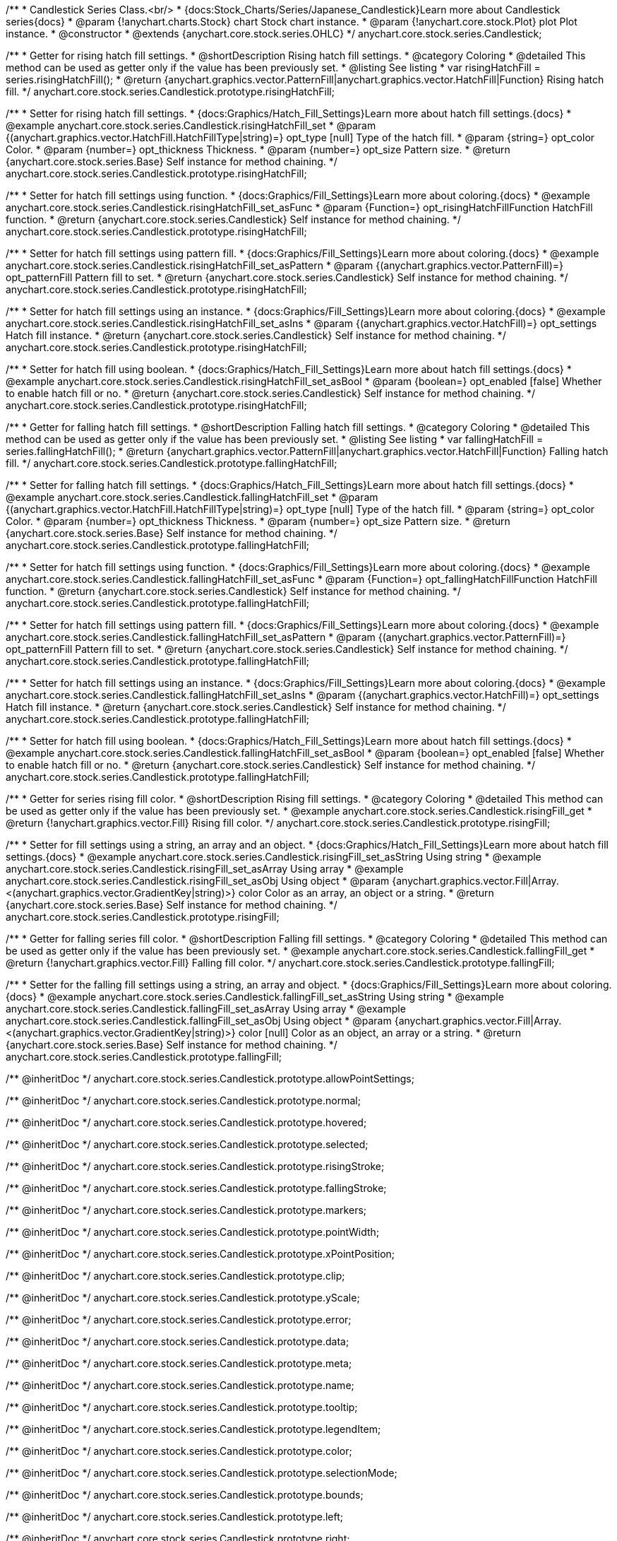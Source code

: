 /**
 * Candlestick Series Class.<br/>
 * {docs:Stock_Charts/Series/Japanese_Candlestick}Learn more about Candlestick series{docs}
 * @param {!anychart.charts.Stock} chart Stock chart instance.
 * @param {!anychart.core.stock.Plot} plot Plot instance.
 * @constructor
 * @extends {anychart.core.stock.series.OHLC}
 */
anychart.core.stock.series.Candlestick;


//----------------------------------------------------------------------------------------------------------------------
//
//  anychart.core.stock.series.Candlestick.prototype.risingHatchFill
//
//----------------------------------------------------------------------------------------------------------------------

/**
 * Getter for rising hatch fill settings.
 * @shortDescription Rising hatch fill settings.
 * @category Coloring
 * @detailed This method can be used as getter only if the value has been previously set.
 * @listing See listing
 * var risingHatchFill = series.risingHatchFill();
 * @return {anychart.graphics.vector.PatternFill|anychart.graphics.vector.HatchFill|Function} Rising hatch fill.
 */
anychart.core.stock.series.Candlestick.prototype.risingHatchFill;

/**
 * Setter for rising hatch fill settings.
 * {docs:Graphics/Hatch_Fill_Settings}Learn more about hatch fill settings.{docs}
 * @example anychart.core.stock.series.Candlestick.risingHatchFill_set
 * @param {(anychart.graphics.vector.HatchFill.HatchFillType|string)=} opt_type [null] Type of the hatch fill.
 * @param {string=} opt_color Color.
 * @param {number=} opt_thickness Thickness.
 * @param {number=} opt_size Pattern size.
 * @return {anychart.core.stock.series.Base} Self instance for method chaining.
 */
anychart.core.stock.series.Candlestick.prototype.risingHatchFill;

/**
 * Setter for hatch fill settings using function.
 * {docs:Graphics/Fill_Settings}Learn more about coloring.{docs}
 * @example anychart.core.stock.series.Candlestick.risingHatchFill_set_asFunc
 * @param {Function=} opt_risingHatchFillFunction HatchFill function.
 * @return {anychart.core.stock.series.Candlestick} Self instance for method chaining.
 */
anychart.core.stock.series.Candlestick.prototype.risingHatchFill;

/**
 * Setter for hatch fill settings using pattern fill.
 * {docs:Graphics/Fill_Settings}Learn more about coloring.{docs}
 * @example anychart.core.stock.series.Candlestick.risingHatchFill_set_asPattern
 * @param {(anychart.graphics.vector.PatternFill)=} opt_patternFill Pattern fill to set.
 * @return {anychart.core.stock.series.Candlestick} Self instance for method chaining.
 */
anychart.core.stock.series.Candlestick.prototype.risingHatchFill;

/**
 * Setter for hatch fill settings using an instance.
 * {docs:Graphics/Fill_Settings}Learn more about coloring.{docs}
 * @example anychart.core.stock.series.Candlestick.risingHatchFill_set_asIns
 * @param {(anychart.graphics.vector.HatchFill)=} opt_settings Hatch fill instance.
 * @return {anychart.core.stock.series.Candlestick} Self instance for method chaining.
 */
anychart.core.stock.series.Candlestick.prototype.risingHatchFill;

/**
 * Setter for hatch fill using boolean.
 * {docs:Graphics/Hatch_Fill_Settings}Learn more about hatch fill settings.{docs}
 * @example anychart.core.stock.series.Candlestick.risingHatchFill_set_asBool
 * @param {boolean=} opt_enabled [false] Whether to enable hatch fill or no.
 * @return {anychart.core.stock.series.Candlestick} Self instance for method chaining.
 */
anychart.core.stock.series.Candlestick.prototype.risingHatchFill;


//----------------------------------------------------------------------------------------------------------------------
//
//  anychart.core.stock.series.Candlestick.prototype.fallingHatchFill
//
//----------------------------------------------------------------------------------------------------------------------

/**
 * Getter for falling hatch fill settings.
 * @shortDescription Falling hatch fill settings.
 * @category Coloring
 * @detailed This method can be used as getter only if the value has been previously set.
 * @listing See listing
 * var fallingHatchFill = series.fallingHatchFill();
 * @return {anychart.graphics.vector.PatternFill|anychart.graphics.vector.HatchFill|Function} Falling hatch fill.
 */
anychart.core.stock.series.Candlestick.prototype.fallingHatchFill;

/**
 * Setter for falling hatch fill settings.
 * {docs:Graphics/Hatch_Fill_Settings}Learn more about hatch fill settings.{docs}
 * @example anychart.core.stock.series.Candlestick.fallingHatchFill_set
 * @param {(anychart.graphics.vector.HatchFill.HatchFillType|string)=} opt_type [null] Type of the hatch fill.
 * @param {string=} opt_color Color.
 * @param {number=} opt_thickness Thickness.
 * @param {number=} opt_size Pattern size.
 * @return {anychart.core.stock.series.Base} Self instance for method chaining.
 */
anychart.core.stock.series.Candlestick.prototype.fallingHatchFill;

/**
 * Setter for hatch fill settings using function.
 * {docs:Graphics/Fill_Settings}Learn more about coloring.{docs}
 * @example anychart.core.stock.series.Candlestick.fallingHatchFill_set_asFunc
 * @param {Function=} opt_fallingHatchFillFunction HatchFill function.
 * @return {anychart.core.stock.series.Candlestick} Self instance for method chaining.
 */
anychart.core.stock.series.Candlestick.prototype.fallingHatchFill;

/**
 * Setter for hatch fill settings using pattern fill.
 * {docs:Graphics/Fill_Settings}Learn more about coloring.{docs}
 * @example anychart.core.stock.series.Candlestick.fallingHatchFill_set_asPattern
 * @param {(anychart.graphics.vector.PatternFill)=} opt_patternFill Pattern fill to set.
 * @return {anychart.core.stock.series.Candlestick} Self instance for method chaining.
 */
anychart.core.stock.series.Candlestick.prototype.fallingHatchFill;

/**
 * Setter for hatch fill settings using an instance.
 * {docs:Graphics/Fill_Settings}Learn more about coloring.{docs}
 * @example anychart.core.stock.series.Candlestick.fallingHatchFill_set_asIns
 * @param {(anychart.graphics.vector.HatchFill)=} opt_settings Hatch fill instance.
 * @return {anychart.core.stock.series.Candlestick} Self instance for method chaining.
 */
anychart.core.stock.series.Candlestick.prototype.fallingHatchFill;

/**
 * Setter for hatch fill using boolean.
 * {docs:Graphics/Hatch_Fill_Settings}Learn more about hatch fill settings.{docs}
 * @example anychart.core.stock.series.Candlestick.fallingHatchFill_set_asBool
 * @param {boolean=} opt_enabled [false] Whether to enable hatch fill or no.
 * @return {anychart.core.stock.series.Candlestick} Self instance for method chaining.
 */
anychart.core.stock.series.Candlestick.prototype.fallingHatchFill;


//----------------------------------------------------------------------------------------------------------------------
//
//  anychart.core.stock.series.Candlestick.prototype.risingFill
//
//----------------------------------------------------------------------------------------------------------------------

/**
 * Getter for series rising fill color.
 * @shortDescription Rising fill settings.
 * @category Coloring
 * @detailed This method can be used as getter only if the value has been previously set.
 * @example anychart.core.stock.series.Candlestick.risingFill_get
 * @return {!anychart.graphics.vector.Fill} Rising fill color.
 */
anychart.core.stock.series.Candlestick.prototype.risingFill;

/**
 * Setter for fill settings using a string, an array and an object.
 * {docs:Graphics/Hatch_Fill_Settings}Learn more about hatch fill settings.{docs}
 * @example anychart.core.stock.series.Candlestick.risingFill_set_asString Using string
 * @example anychart.core.stock.series.Candlestick.risingFill_set_asArray Using array
 * @example anychart.core.stock.series.Candlestick.risingFill_set_asObj Using object
 * @param {anychart.graphics.vector.Fill|Array.<(anychart.graphics.vector.GradientKey|string)>} color Color as an array, an object or a string.
 * @return {anychart.core.stock.series.Base} Self instance for method chaining.
 */
anychart.core.stock.series.Candlestick.prototype.risingFill;

//----------------------------------------------------------------------------------------------------------------------
//
//  anychart.core.stock.series.Candlestick.prototype.fallingFill
//
//----------------------------------------------------------------------------------------------------------------------

/**
 * Getter for falling series fill color.
 * @shortDescription Falling fill settings.
 * @category Coloring
 * @detailed This method can be used as getter only if the value has been previously set.
 * @example anychart.core.stock.series.Candlestick.fallingFill_get
 * @return {!anychart.graphics.vector.Fill} Falling fill color.
 */
anychart.core.stock.series.Candlestick.prototype.fallingFill;

/**
 * Setter for the falling fill settings using a string, an array and object.
 * {docs:Graphics/Fill_Settings}Learn more about coloring.{docs}
 * @example anychart.core.stock.series.Candlestick.fallingFill_set_asString Using string
 * @example anychart.core.stock.series.Candlestick.fallingFill_set_asArray Using array
 * @example anychart.core.stock.series.Candlestick.fallingFill_set_asObj Using object
 * @param {anychart.graphics.vector.Fill|Array.<(anychart.graphics.vector.GradientKey|string)>} color [null] Color as an object, an array or a string.
 * @return {anychart.core.stock.series.Base} Self instance for method chaining.
 */
anychart.core.stock.series.Candlestick.prototype.fallingFill;

/** @inheritDoc */
anychart.core.stock.series.Candlestick.prototype.allowPointSettings;

/** @inheritDoc */
anychart.core.stock.series.Candlestick.prototype.normal;

/** @inheritDoc */
anychart.core.stock.series.Candlestick.prototype.hovered;

/** @inheritDoc */
anychart.core.stock.series.Candlestick.prototype.selected;

/** @inheritDoc */
anychart.core.stock.series.Candlestick.prototype.risingStroke;

/** @inheritDoc */
anychart.core.stock.series.Candlestick.prototype.fallingStroke;

/** @inheritDoc */
anychart.core.stock.series.Candlestick.prototype.markers;

/** @inheritDoc */
anychart.core.stock.series.Candlestick.prototype.pointWidth;

/** @inheritDoc */
anychart.core.stock.series.Candlestick.prototype.xPointPosition;

/** @inheritDoc */
anychart.core.stock.series.Candlestick.prototype.clip;

/** @inheritDoc */
anychart.core.stock.series.Candlestick.prototype.yScale;

/** @inheritDoc */
anychart.core.stock.series.Candlestick.prototype.error;

/** @inheritDoc */
anychart.core.stock.series.Candlestick.prototype.data;

/** @inheritDoc */
anychart.core.stock.series.Candlestick.prototype.meta;

/** @inheritDoc */
anychart.core.stock.series.Candlestick.prototype.name;

/** @inheritDoc */
anychart.core.stock.series.Candlestick.prototype.tooltip;

/** @inheritDoc */
anychart.core.stock.series.Candlestick.prototype.legendItem;

/** @inheritDoc */
anychart.core.stock.series.Candlestick.prototype.color;

/** @inheritDoc */
anychart.core.stock.series.Candlestick.prototype.selectionMode;

/** @inheritDoc */
anychart.core.stock.series.Candlestick.prototype.bounds;

/** @inheritDoc */
anychart.core.stock.series.Candlestick.prototype.left;

/** @inheritDoc */
anychart.core.stock.series.Candlestick.prototype.right;

/** @inheritDoc */
anychart.core.stock.series.Candlestick.prototype.top;

/** @inheritDoc */
anychart.core.stock.series.Candlestick.prototype.bottom;

/** @inheritDoc */
anychart.core.stock.series.Candlestick.prototype.width;

/** @inheritDoc */
anychart.core.stock.series.Candlestick.prototype.height;

/** @inheritDoc */
anychart.core.stock.series.Candlestick.prototype.minWidth;

/** @inheritDoc */
anychart.core.stock.series.Candlestick.prototype.minHeight;

/** @inheritDoc */
anychart.core.stock.series.Candlestick.prototype.maxWidth;

/** @inheritDoc */
anychart.core.stock.series.Candlestick.prototype.maxHeight;

/** @inheritDoc */
anychart.core.stock.series.Candlestick.prototype.getPixelBounds;

/** @inheritDoc */
anychart.core.stock.series.Candlestick.prototype.zIndex;

/** @inheritDoc */
anychart.core.stock.series.Candlestick.prototype.enabled;

/** @inheritDoc */
anychart.core.stock.series.Candlestick.prototype.id;

/** @inheritDoc */
anychart.core.stock.series.Candlestick.prototype.getPixelPointWidth;

/** @inheritDoc */
anychart.core.stock.series.Candlestick.prototype.getPoint;

/** @inheritDoc */
anychart.core.stock.series.Candlestick.prototype.seriesType;

/** @inheritDoc */
anychart.core.stock.series.Candlestick.prototype.rendering;

/** @inheritDoc */
anychart.core.stock.series.Candlestick.prototype.maxPointWidth;

/** @inheritDoc */
anychart.core.stock.series.Candlestick.prototype.minPointLength;

/** @inheritDoc */
anychart.core.stock.series.Candlestick.prototype.labels;

/** @inheritDoc */
anychart.core.stock.series.Candlestick.prototype.maxLabels;

/** @inheritDoc */
anychart.core.stock.series.Candlestick.prototype.minLabels;

/** @inheritDoc */
anychart.core.stock.series.Candlestick.prototype.colorScale;

/** @inheritDoc */
anychart.core.stock.series.Candlestick.prototype.a11y;

